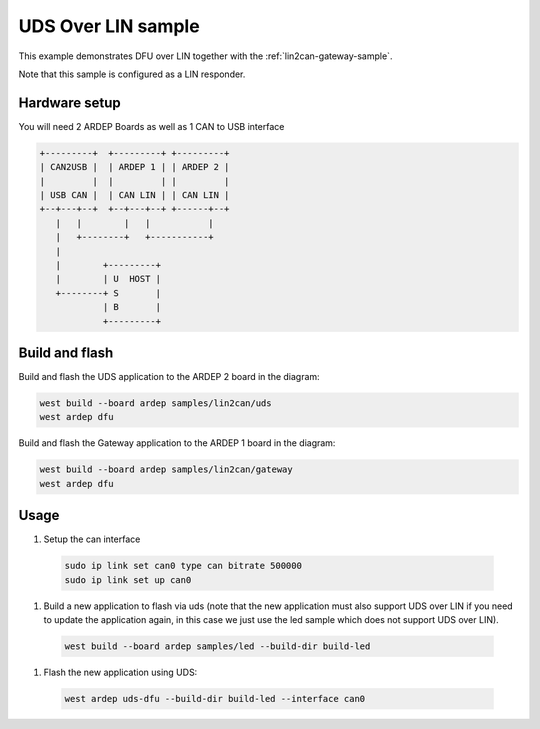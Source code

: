 .. _lin2can-uds-sample:

UDS Over LIN sample
###################

This example demonstrates DFU over LIN together with the :ref:`lin2can-gateway-sample`.

Note that this sample is configured as a LIN responder.


Hardware setup
==============

You will need 2 ARDEP Boards as well as 1 CAN to USB interface

.. code-block::

  +---------+  +---------+ +---------+
  | CAN2USB |  | ARDEP 1 | | ARDEP 2 |
  |         |  |         | |         |
  | USB CAN |  | CAN LIN | | CAN LIN |
  +--+---+--+  +--+---+--+ +------+--+
     |   |        |   |           |   
     |   +--------+   +-----------+   
     |                                
     |        +---------+             
     |        | U  HOST |             
     +--------+ S       |             
              | B       |             
              +---------+                           

Build and flash
===============

Build and flash the UDS application to the ARDEP 2 board in the diagram:

.. code-block:: bash

  west build --board ardep samples/lin2can/uds
  west ardep dfu

Build and flash the Gateway application to the ARDEP 1 board in the diagram:

.. code-block:: bash

  west build --board ardep samples/lin2can/gateway
  west ardep dfu


Usage
=====

#. Setup the can interface

  .. code-block:: bash
      
    sudo ip link set can0 type can bitrate 500000
    sudo ip link set up can0

#. Build a new application to flash via uds (note that the new application must also support UDS over LIN if you need to update the application again, in this case we just use the led sample which does not support UDS over LIN).
  
  .. code-block:: bash

    west build --board ardep samples/led --build-dir build-led

#. Flash the new application using UDS:

  .. code-block:: bash

    west ardep uds-dfu --build-dir build-led --interface can0
